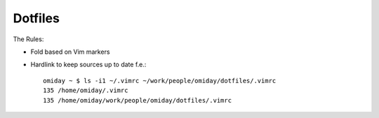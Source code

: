 ########
Dotfiles
########

The Rules:

* Fold based on Vim markers

* Hardlink to keep sources up to date f.e.::

      omiday ~ $ ls -i1 ~/.vimrc ~/work/people/omiday/dotfiles/.vimrc 
      135 /home/omiday/.vimrc
      135 /home/omiday/work/people/omiday/dotfiles/.vimrc
